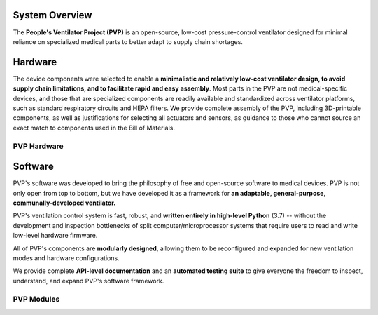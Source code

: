 System Overview
=================

The **People's Ventilator Project (PVP)** is an open-source, low-cost pressure-control ventilator designed for minimal reliance on specialized medical parts to better adapt to supply chain shortages.

.. raw:: html

    <video width="100%" autoplay loop>
      <source src="images/ventilator_rotate.mp4" type="video/mp4">
    Video of a rotating ventilator
    </video>

Hardware
=========

.. raw:: html
    :file: assets/images/schematic_v2.svg

The device components were selected to enable a **minimalistic and relatively low-cost ventilator design, 
to avoid supply chain limitations, and to facilitate rapid and easy assembly**. 
Most parts in the PVP are not medical-specific devices, and those that are specialized components 
are readily available and standardized across ventilator platforms, such as standard respiratory 
circuits and HEPA filters. We provide complete assembly of the PVP, 
including 3D-printable components, as well as justifications for selecting all actuators and sensors,
as guidance to those who cannot source an exact match to components used in the Bill of Materials.

PVP Hardware
--------------

.. raw:: html

    <div class="software-summary">
	    <a href="components.html"><h2>Components</h2></a> <p>Justifcation behind the components sensors and actuators selected for the PVP.</p>
		<a href="assembly.html"><h2>Assembly</h2></a> <p>Solidworks model of the system assembly, description of enclosure, and models for 3D printed components.</p>
        <a href="electronics.html"><h2>Electronics</h2></a> <p>Modular PCBs that interface the PVP valves and sensors with the Raspberry Pi.</p>
		<a href="bom.html"><h2>Bill of Materials</h2></a> <p>Itemized PVP parts list.</p>
	</div>


Software
========

.. image:: /images/gui_overview_v1_1920px.png
   :width: 100%
   :alt: Gui Overview - modular design, alarm cards, multiple modalities of input, alarm limits represented consistently across ui


PVP's software was developed to bring the philosophy of free and open-source software to medical devices. PVP is not only
open from top to bottom, but we have developed it as a framework for **an adaptable, general-purpose, communally-developed ventilator.**

PVP's ventilation control system is fast, robust, and **written entirely in high-level Python** (3.7) -- without the development
and inspection bottlenecks of split computer/microprocessor systems that require users to read and write low-level hardware firmware.

All of PVP's components are **modularly designed**, allowing them to be reconfigured and expanded for new ventilation modes and
hardware configurations.

We provide complete **API-level documentation** and an **automated testing suite**
to give everyone the freedom to inspect, understand, and expand PVP's software framework.



PVP Modules
------------

.. raw:: html

    <div class="software-summary">
        <a href="gui.html"><h2>GUI</h2></a> <p>A modular GUI with intuitive controls and a clear alarm system that can be configured to control any parameter or display values from any sensor.</p>
        <a href="controller.html"><h2>Controller</h2></a> <p>... Manuel write this</p>
        <a href="io.html"><h2>IO</h2></a> <p>A hardware abstraction layer powered by <a href="http://abyz.me.uk/rpi/pigpio/">pigpio</a> that can read/write at [x Hz]</p>
        <a href="alarm.html"><h2>Alarm</h2></a> <p>Define complex and responsive alarm triggering criteria with human-readable Alarm Rules</p>
        <a href="common.html"><h2>Common</h2><a> <p>Modules that provide the API between the GUI and controller, user preferences, and other utilities</p>
    </div>
